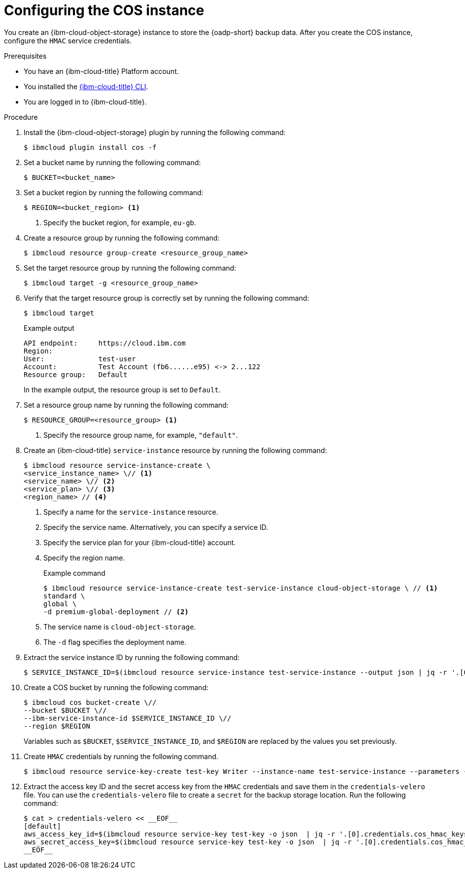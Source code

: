 // Module included in the following assemblies:
//
// * backup_and_restore/application_backup_and_restore/installing/installing-oadp-ibm-cloud.adoc

:_mod-docs-content-type: PROCEDURE
[id="configuring-ibm-cos_{context}"]
= Configuring the COS instance

[role="_abstract"]
You create an {ibm-cloud-object-storage} instance to store the {oadp-short} backup data. After you create the COS instance, configure the `HMAC` service credentials.

.Prerequisites

* You have an {ibm-cloud-title} Platform account.
* You installed the link:https://cloud.ibm.com/docs/cli?topic=cli-getting-started[{ibm-cloud-title} CLI].
* You are logged in to {ibm-cloud-title}.

.Procedure

. Install the {ibm-cloud-object-storage} plugin by running the following command:
+
[source,terminal]
----
$ ibmcloud plugin install cos -f
----

. Set a bucket name by running the following command:
+
[source,terminal]
----
$ BUCKET=<bucket_name>
----

. Set a bucket region by running the following command:
+
[source,terminal]
----
$ REGION=<bucket_region> <1>
----
<1> Specify the bucket region, for example, `eu-gb`.

. Create a resource group by running the following command:
+
[source,terminal]
----
$ ibmcloud resource group-create <resource_group_name>
----

. Set the target resource group by running the following command:
+
[source,terminal]
----
$ ibmcloud target -g <resource_group_name>
----

. Verify that the target resource group is correctly set by running the following command: 
+
[source,terminal]
----
$ ibmcloud target
----
+
.Example output
+
[source,yaml]
----
API endpoint:     https://cloud.ibm.com
Region:           
User:             test-user
Account:          Test Account (fb6......e95) <-> 2...122
Resource group:   Default
----
+
In the example output, the resource group is set to `Default`.

. Set a resource group name by running the following command:
+
[source,terminal]
----
$ RESOURCE_GROUP=<resource_group> <1>
----
<1> Specify the resource group name, for example, `"default"`.

. Create an {ibm-cloud-title} `service-instance` resource  by running the following command:
+
[source,terminal]
----
$ ibmcloud resource service-instance-create \
<service_instance_name> \// <1>
<service_name> \// <2>
<service_plan> \// <3>
<region_name> // <4>
----
<1> Specify a name for the `service-instance` resource.
<2> Specify the service name. Alternatively, you can specify a service ID.
<3> Specify the service plan for your {ibm-cloud-title} account.
<4> Specify the region name. 
+
.Example command
+
[source,terminal]
----
$ ibmcloud resource service-instance-create test-service-instance cloud-object-storage \ // <1>
standard \
global \
-d premium-global-deployment // <2>
----
<1> The service name is `cloud-object-storage`.
<2> The `-d` flag specifies the deployment name.

. Extract the service instance ID by running the following command:
+
[source,terminal]
----
$ SERVICE_INSTANCE_ID=$(ibmcloud resource service-instance test-service-instance --output json | jq -r '.[0].id')
----

. Create a COS bucket by running the following command: 
+
[source,terminal]
----
$ ibmcloud cos bucket-create \//
--bucket $BUCKET \//
--ibm-service-instance-id $SERVICE_INSTANCE_ID \//
--region $REGION 
----
+
Variables such as `$BUCKET`, `$SERVICE_INSTANCE_ID`, and `$REGION` are replaced by the values you set previously.

. Create `HMAC` credentials by running the following command.
+
[source,terminal]
----
$ ibmcloud resource service-key-create test-key Writer --instance-name test-service-instance --parameters {\"HMAC\":true}
----

. Extract the access key ID and the secret access key from the `HMAC` credentials and save them in the `credentials-velero` file. You can use the `credentials-velero` file to create a `secret` for the backup storage location. Run the following command:
+
[source,terminal]
----
$ cat > credentials-velero << __EOF__
[default]
aws_access_key_id=$(ibmcloud resource service-key test-key -o json  | jq -r '.[0].credentials.cos_hmac_keys.access_key_id')
aws_secret_access_key=$(ibmcloud resource service-key test-key -o json  | jq -r '.[0].credentials.cos_hmac_keys.secret_access_key')
__EOF__
----